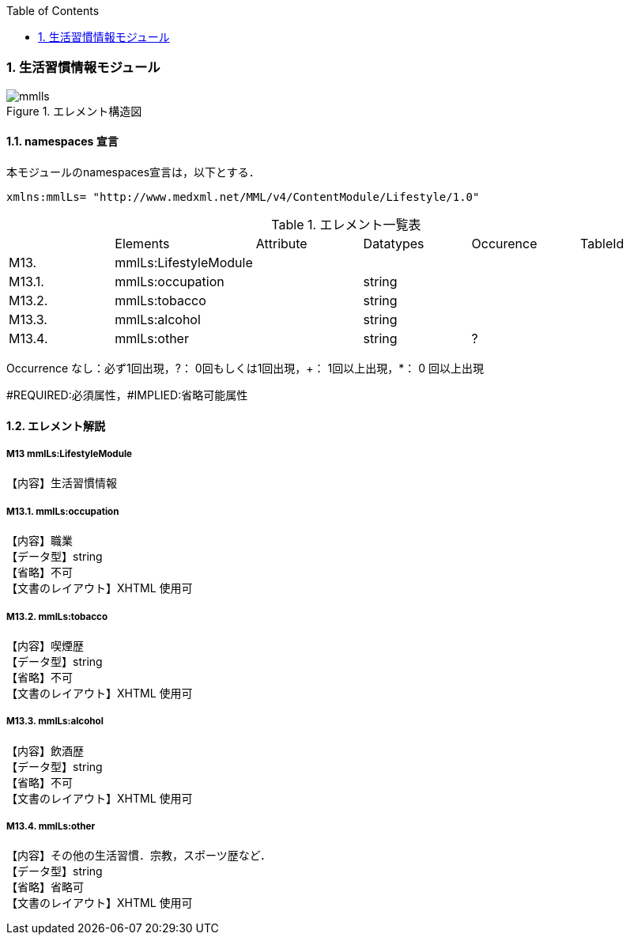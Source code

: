 :Author: Shinji KOBAYASHI
:Email: skoba@moss.gr.jp
:toc: right
:toclevels: 2
:pagenums:
:numberd:
:sectnums:
:imagesdir: ./figures
:linkcss:

=== 生活習慣情報モジュール
.エレメント構造図
image::mmlls.jpg[]

==== namespaces 宣言
本モジュールのnamespaces宣言は，以下とする．
[source, xml]
xmlns:mmlLs= "http://www.medxml.net/MML/v4/ContentModule/Lifestyle/1.0"

.エレメント一覧表
|=====
| |Elements|Attribute|Datatypes|Occurence|TableId
|M13.|mmlLs:LifestyleModule| | | |
|M13.1.|mmlLs:occupation| |string| |
|M13.2.|mmlLs:tobacco| |string| |
|M13.3.|mmlLs:alcohol| |string| |
|M13.4.|mmlLs:other| |string|?|
|=====
Occurrence なし：必ず1回出現，?： 0回もしくは1回出現，+： 1回以上出現，*： 0 回以上出現

#REQUIRED:必須属性，#IMPLIED:省略可能属性

==== エレメント解説
===== M13 mmlLs:LifestyleModule
【内容】生活習慣情報

===== M13.1. mmlLs:occupation
【内容】職業 +
【データ型】string +
【省略】不可 +
【文書のレイアウト】XHTML 使用可

===== M13.2. mmlLs:tobacco
【内容】喫煙歴 +
【データ型】string +
【省略】不可 +
【文書のレイアウト】XHTML 使用可

===== M13.3. mmlLs:alcohol
【内容】飲酒歴 +
【データ型】string +
【省略】不可 +
【文書のレイアウト】XHTML 使用可

===== M13.4. mmlLs:other
【内容】その他の生活習慣．宗教，スポーツ歴など． +
【データ型】string +
【省略】省略可 +
【文書のレイアウト】XHTML 使用可
